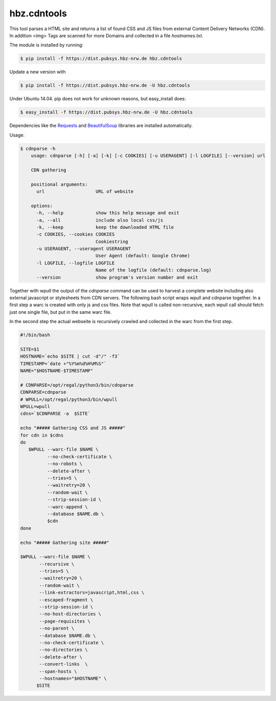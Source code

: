 hbz.cdntools
============

This tool parses a HTML site and returns a list of found CSS and JS files from external Content Delivery Networks (CDN).
In addition <img> Tags are scanned for more Domains and collected in a file `hostnames.txt`. 

The module is installed by running:

.. code-block:: bash

    $ pip install -f https://dist.pubsys.hbz-nrw.de hbz.cdntools

Update a new version with

.. code-block:: bash

        $ pip install -f https://dist.pubsys.hbz-nrw.de -U hbz.cdntools

Under Ubuntu 14.04.  pip does not work for unknown reasons, but easy_install does:

.. code-block:: bash

        $ easy_install -f https://dist.pubsys.hbz-nrw.de -U hbz.cdntools


Dependencies like the `Requests`_ and `BeautifulSoup`_ libraries are installed automatically.

Usage:

.. code-block:: bash

    $ cdnparse -h
        usage: cdnparse [-h] [-a] [-k] [-c COOKIES] [-u USERAGENT] [-l LOGFILE] [--version] url

        CDN gathering

        positional arguments:
          url                   URL of website

        options:
          -h, --help            show this help message and exit
          -a, --all             include also local css/js
          -k, --keep            keep the downloaded HTML file
          -c COOKIES, --cookies COOKIES
                                Cookiestring
          -u USERAGENT, --useragent USERAGENT
                                User Agent (default: Google Chrome)
          -l LOGFILE, --logfile LOGFILE
                                Name of the logfile (default: cdnparse.log)
          --version             show program's version number and exit


Together with wpull the output of the `cdnparse` command can be used to harvest
a complete website including also external javascript or stylesheets from CDN servers.
The following bash script wraps wpull and cdnparse together. In a first step a
warc is created with only js and css files. Note that wpull is called non-recursive,
each wpull call should fetch just one single file, but put in the same warc file.

In the second step the actual webseite is recursively crawled and collected in
the warc from the first step.

.. code-block:: bash

    #!/bin/bash

    SITE=$1
    HOSTNAME=`echo $SITE | cut -d"/" -f3`
    TIMESTAMP=`date +"%Y%m%d%H%M%S"`
    NAME="$HOSTNAME-$TIMESTAMP"

    # CDNPARSE=/opt/regal/python3/bin/cdnparse
    CDNPARSE=cdnparse
    # WPULL=/opt/regal/python3/bin/wpull
    WPULL=wpull
    cdns=`$CDNPARSE -a  $SITE`

    echo "##### Gathering CSS and JS #####"
    for cdn in $cdns
    do
       $WPULL --warc-file $NAME \
              --no-check-certificate \
              --no-robots \
              --delete-after \
              --tries=5 \
              --waitretry=20 \
              --random-wait \
              --strip-session-id \
              --warc-append \
              --database $NAME.db \
              $cdn
    done

    echo "##### Gathering site #####"

    $WPULL --warc-file $NAME \
           --recursive \
           --tries=5 \
           --waitretry=20 \
           --random-wait \
           --link-extractors=javascript,html,css \
           --escaped-fragment \
           --strip-session-id \
           --no-host-directories \
           --page-requisites \
           --no-parent \
           --database $NAME.db \
           --no-check-certificate \
           --no-directories \
           --delete-after \
           --convert-links  \
           --span-hosts \
           --hostnames="$HOSTNAME" \
          $SITE


.. _Requests: https://pypi.org/project/requests/
.. _BeautifulSoup: https://www.crummy.com/software/BeautifulSoup/
